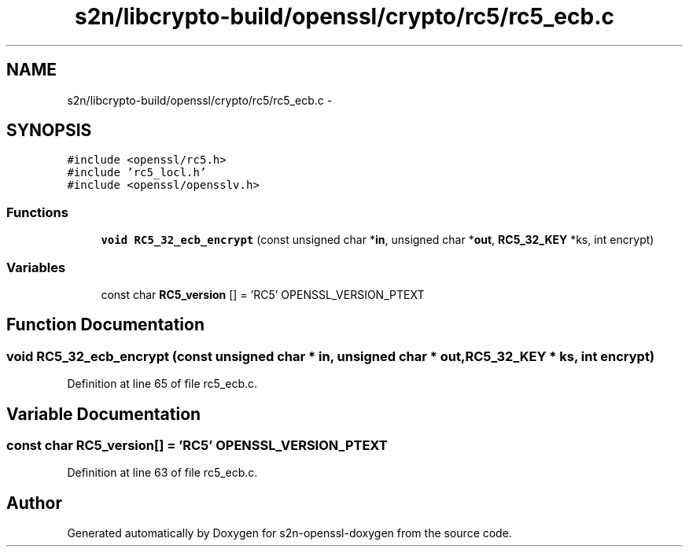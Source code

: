 .TH "s2n/libcrypto-build/openssl/crypto/rc5/rc5_ecb.c" 3 "Thu Jun 30 2016" "s2n-openssl-doxygen" \" -*- nroff -*-
.ad l
.nh
.SH NAME
s2n/libcrypto-build/openssl/crypto/rc5/rc5_ecb.c \- 
.SH SYNOPSIS
.br
.PP
\fC#include <openssl/rc5\&.h>\fP
.br
\fC#include 'rc5_locl\&.h'\fP
.br
\fC#include <openssl/opensslv\&.h>\fP
.br

.SS "Functions"

.in +1c
.ti -1c
.RI "\fBvoid\fP \fBRC5_32_ecb_encrypt\fP (const unsigned char *\fBin\fP, unsigned char *\fBout\fP, \fBRC5_32_KEY\fP *ks, int encrypt)"
.br
.in -1c
.SS "Variables"

.in +1c
.ti -1c
.RI "const char \fBRC5_version\fP [] = 'RC5' OPENSSL_VERSION_PTEXT"
.br
.in -1c
.SH "Function Documentation"
.PP 
.SS "\fBvoid\fP RC5_32_ecb_encrypt (const unsigned char * in, unsigned char * out, \fBRC5_32_KEY\fP * ks, int encrypt)"

.PP
Definition at line 65 of file rc5_ecb\&.c\&.
.SH "Variable Documentation"
.PP 
.SS "const char RC5_version[] = 'RC5' OPENSSL_VERSION_PTEXT"

.PP
Definition at line 63 of file rc5_ecb\&.c\&.
.SH "Author"
.PP 
Generated automatically by Doxygen for s2n-openssl-doxygen from the source code\&.
